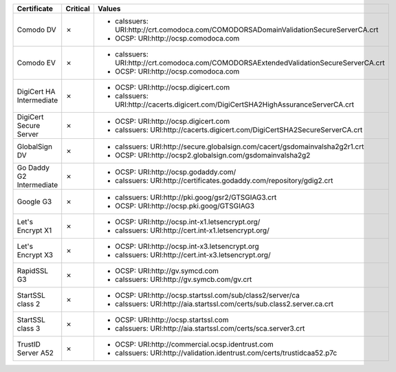 ========================  ==========  ======================================================================================
Certificate               Critical    Values
========================  ==========  ======================================================================================
Comodo DV                 ✗           * caIssuers: URI:http://crt.comodoca.com/COMODORSADomainValidationSecureServerCA.crt
                                      * OCSP: URI:http://ocsp.comodoca.com
Comodo EV                 ✗           * caIssuers: URI:http://crt.comodoca.com/COMODORSAExtendedValidationSecureServerCA.crt
                                      * OCSP: URI:http://ocsp.comodoca.com
DigiCert HA Intermediate  ✗           * OCSP: URI:http://ocsp.digicert.com
                                      * caIssuers: URI:http://cacerts.digicert.com/DigiCertSHA2HighAssuranceServerCA.crt
DigiCert Secure Server    ✗           * OCSP: URI:http://ocsp.digicert.com
                                      * caIssuers: URI:http://cacerts.digicert.com/DigiCertSHA2SecureServerCA.crt
GlobalSign DV             ✗           * caIssuers: URI:http://secure.globalsign.com/cacert/gsdomainvalsha2g2r1.crt
                                      * OCSP: URI:http://ocsp2.globalsign.com/gsdomainvalsha2g2
Go Daddy G2 Intermediate  ✗           * OCSP: URI:http://ocsp.godaddy.com/
                                      * caIssuers: URI:http://certificates.godaddy.com/repository/gdig2.crt
Google G3                 ✗           * caIssuers: URI:http://pki.goog/gsr2/GTSGIAG3.crt
                                      * OCSP: URI:http://ocsp.pki.goog/GTSGIAG3
Let's Encrypt X1          ✗           * OCSP: URI:http://ocsp.int-x1.letsencrypt.org/
                                      * caIssuers: URI:http://cert.int-x1.letsencrypt.org/
Let's Encrypt X3          ✗           * OCSP: URI:http://ocsp.int-x3.letsencrypt.org
                                      * caIssuers: URI:http://cert.int-x3.letsencrypt.org/
RapidSSL G3               ✗           * OCSP: URI:http://gv.symcd.com
                                      * caIssuers: URI:http://gv.symcb.com/gv.crt
StartSSL class 2          ✗           * OCSP: URI:http://ocsp.startssl.com/sub/class2/server/ca
                                      * caIssuers: URI:http://aia.startssl.com/certs/sub.class2.server.ca.crt
StartSSL class 3          ✗           * OCSP: URI:http://ocsp.startssl.com
                                      * caIssuers: URI:http://aia.startssl.com/certs/sca.server3.crt
TrustID Server A52        ✗           * OCSP: URI:http://commercial.ocsp.identrust.com
                                      * caIssuers: URI:http://validation.identrust.com/certs/trustidcaa52.p7c
========================  ==========  ======================================================================================